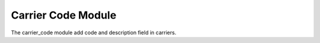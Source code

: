 Carrier Code Module
###################

The carrier_code module add code and description field in carriers.
